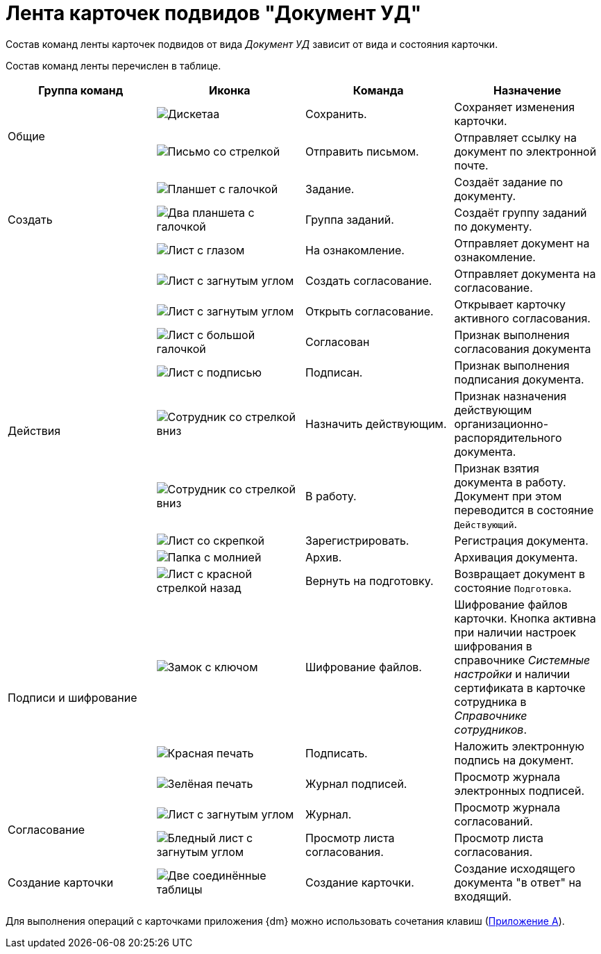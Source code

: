 = Лента карточек подвидов "Документ УД"

Состав команд ленты карточек подвидов от вида _Документ УД_ зависит от вида и состояния карточки.

Состав команд ленты перечислен в таблице.

[cols=",,,",options="header"]
|===
|Группа команд |Иконка |Команда |Назначение

.2+|Общие
|image:buttons/save.png[Дискетаа]
|Сохранить.
|Сохраняет изменения карточки.

|image:buttons/letter-send.png[Письмо со стрелкой]
|Отправить письмом.
|Отправляет ссылку на документ по электронной почте.

.3+|Создать
|image:buttons/task.png[Планшет с галочкой]
|Задание.
|Создаёт задание по документу.

|image:buttons/task-group.png[Два планшета с галочкой]
|Группа заданий.
|Создаёт группу заданий по документу.

|image:buttons/eyed-list.png[Лист с глазом]
|На ознакомление.
|Отправляет документ на ознакомление.

.9+|Действия
|image:buttons/new-approval.png[Лист с загнутым углом, галочкой, крестиком и стрелкой]
|Создать согласование.
|Отправляет документа на согласование.

|image:buttons/open-approval.png[Лист с загнутым углом, галочкой, крестиком]
|Открыть согласование.
|Открывает карточку активного согласования.

|image:buttons/approved.png[Лист с большой галочкой]
|Согласован
|Признак выполнения согласования документа

|image:buttons/signed.png[Лист с подписью]
|Подписан.
|Признак выполнения подписания документа.

|image:buttons/employee-arrow-down.png[Сотрудник со стрелкой вниз]
|Назначить действующим.
|Признак назначения действующим организационно-распорядительного документа.

|image:buttons/employee-arrow-down.png[Сотрудник со стрелкой вниз]
|В работу.
|Признак взятия документа в работу. Документ при этом переводится в состояние `Действующий`.

|image:buttons/register.png[Лист со скрепкой]
|Зарегистрировать.
|Регистрация документа.

|image:buttons/archive.png[Папка с молнией]
|Архив.
|Архивация документа.

|image:buttons/return-preparation.png[Лист с красной стрелкой назад]
|Вернуть на подготовку.
|Возвращает документ в состояние `Подготовка`.

.3+|Подписи и шифрование
|image:buttons/lock-key.png[Замок с ключом]
|Шифрование файлов.
|Шифрование файлов карточки. Кнопка активна при наличии настроек шифрования в справочнике _Системные настройки_ и наличии сертификата в карточке сотрудника в _Справочнике сотрудников_.

|image:buttons/stamp-red.png[Красная печать]
|Подписать.
|Наложить электронную подпись на документ.

|image:buttons/stamp-green.png[Зелёная печать]
|Журнал подписей.
|Просмотр журнала электронных подписей.

.2+|Согласование
|image:buttons/approval-log.png[Лист с загнутым углом, галочкой, крестиком и книгой]
|Журнал.
|Просмотр журнала согласований.

|image:buttons/approval-list.png[Бледный лист с загнутым углом, галочкой, крестиком]
|Просмотр листа согласования.
|Просмотр листа согласования.

|Создание карточки
|image:buttons/new-card.png[Две соединённые таблицы]
|Создание карточки.
|Создание исходящего документа "в ответ" на входящий.
|===

Для выполнения операций с карточками приложения {dm} можно использовать сочетания клавиш (xref:appendix/hotkeys.adoc[Приложение A]).
